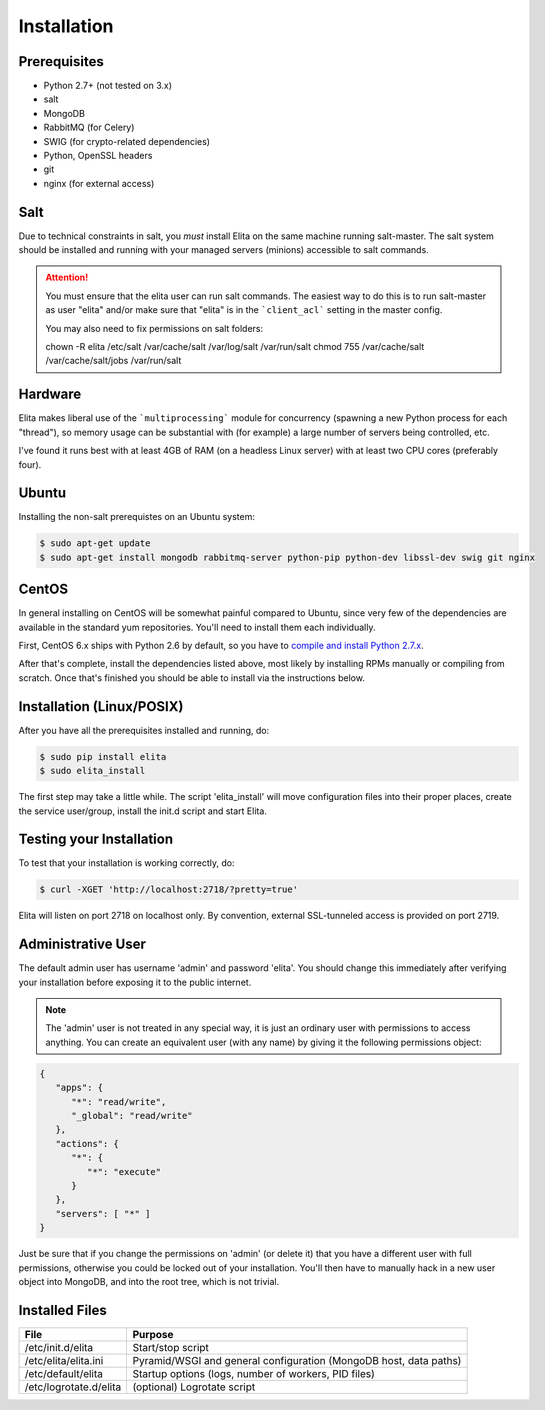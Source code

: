 .. _elita-install:

Installation
============


Prerequisites
-------------

* Python 2.7+ (not tested on 3.x)
* salt
* MongoDB
* RabbitMQ (for Celery)
* SWIG (for crypto-related dependencies)
* Python, OpenSSL headers
* git
* nginx (for external access)


Salt
----

Due to technical constraints in salt, you *must* install Elita on the same machine running salt-master. The salt
system should be installed and running with your managed servers (minions) accessible to salt commands.

.. ATTENTION::

   You must ensure that the elita user can run salt commands. The easiest way to do this is to run salt-master as user "elita"
   and/or make sure that "elita" is in the ```client_acl``` setting in the master config. 
   
   You may also need to fix permissions on salt folders:
   
   chown -R elita /etc/salt /var/cache/salt /var/log/salt /var/run/salt
   chmod 755 /var/cache/salt /var/cache/salt/jobs /var/run/salt


Hardware
--------

Elita makes liberal use of the ```multiprocessing``` module for concurrency (spawning a new Python process for each "thread"),
so memory usage can be substantial with (for example) a large number of servers being controlled, etc.

I've found it runs best with at least 4GB of RAM (on a headless Linux server) with at least two CPU cores (preferably four).


Ubuntu
------

Installing the non-salt prerequistes on an Ubuntu system:

.. sourcecode:: bash

   $ sudo apt-get update
   $ sudo apt-get install mongodb rabbitmq-server python-pip python-dev libssl-dev swig git nginx


CentOS
------

In general installing on CentOS will be somewhat painful compared to Ubuntu, since very few of the dependencies
are available in the standard yum repositories. You'll need to install them each individually.

First, CentOS 6.x ships with Python 2.6 by default, so you have to `compile and install Python 2.7.x
<http://toomuchdata.com/2014/02/16/how-to-install-python-on-centos/>`_.

After that's complete, install the dependencies listed above, most likely by installing RPMs manually or compiling from scratch.
Once that's finished you should be able to install via the instructions below.

Installation (Linux/POSIX)
--------------------------

After you have all the prerequisites installed and running, do:

.. sourcecode:: bash

   $ sudo pip install elita
   $ sudo elita_install

The first step may take a little while. The script 'elita_install' will move
configuration files into their proper places, create the service user/group, install the init.d script and start Elita.


Testing your Installation
-------------------------

To test that your installation is working correctly, do:

.. sourcecode:: bash

   $ curl -XGET 'http://localhost:2718/?pretty=true'

Elita will listen on port 2718 on localhost only. By convention, external SSL-tunneled access is provided on port 2719.

Administrative User
-------------------

The default admin user has username 'admin' and password 'elita'. You should change this immediately after
verifying your installation before exposing it to the public internet.

.. NOTE::
   The 'admin' user is not treated in any special way, it is just an ordinary user with permissions to access anything.
   You can create an equivalent user (with any name) by giving it the following permissions object:

.. sourcecode:: json

   {
      "apps": {
         "*": "read/write",
         "_global": "read/write"
      },
      "actions": {
         "*": {
            "*": "execute"
         }
      },
      "servers": [ "*" ]
   }

Just be sure that if you change the permissions on 'admin' (or delete it) that you have a different user with full
permissions, otherwise you could be locked out of your installation. You'll then have to manually hack in a new user
object into MongoDB, and into the root tree, which is not trivial.

Installed Files
---------------

=======================  ==================================================================
File                     Purpose
=======================  ==================================================================
/etc/init.d/elita        Start/stop script
/etc/elita/elita.ini     Pyramid/WSGI and general configuration (MongoDB host, data paths)
/etc/default/elita       Startup options (logs, number of workers, PID files)
/etc/logrotate.d/elita   (optional) Logrotate script
=======================  ==================================================================
